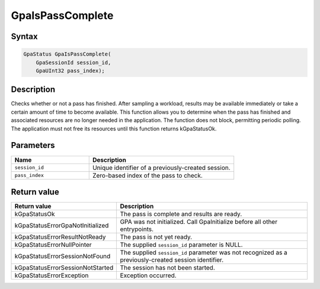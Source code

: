 .. Copyright (c) 2018-2024 Advanced Micro Devices, Inc. All rights reserved.

GpaIsPassComplete
@@@@@@@@@@@@@@@@@

Syntax
%%%%%%

.. code-block:: c++

    GpaStatus GpaIsPassComplete(
        GpaSessionId session_id,
        GpaUInt32 pass_index);

Description
%%%%%%%%%%%

Checks whether or not a pass has finished. After sampling a workload, results
may be available immediately or take a certain amount of time to become
available. This function allows you to determine when the pass has finished and
associated resources are no longer needed in the application. The function does
not block, permitting periodic polling. The application must not free its
resources until this function returns kGpaStatusOk.

Parameters
%%%%%%%%%%

.. csv-table::
    :header: "Name", "Description"
    :widths: 35, 65

    "``session_id``", "Unique identifier of a previously-created session."
    "``pass_index``", "Zero-based index of the pass to check."

Return value
%%%%%%%%%%%%

.. csv-table::
    :header: "Return value", "Description"
    :widths: 35, 65

    "kGpaStatusOk", "The pass is complete and results are ready."
    "kGpaStatusErrorGpaNotInitialized", "GPA was not initialized. Call GpaInitialize before all other entrypoints."
    "kGpaStatusErrorResultNotReady", "The pass is not yet ready."
    "kGpaStatusErrorNullPointer", "The supplied ``session_id`` parameter is NULL."
    "kGpaStatusErrorSessionNotFound", "The supplied ``session_id`` parameter was not recognized as a previously-created session identifier."
    "kGpaStatusErrorSessionNotStarted", "The session has not been started."
    "kGpaStatusErrorException", "Exception occurred."